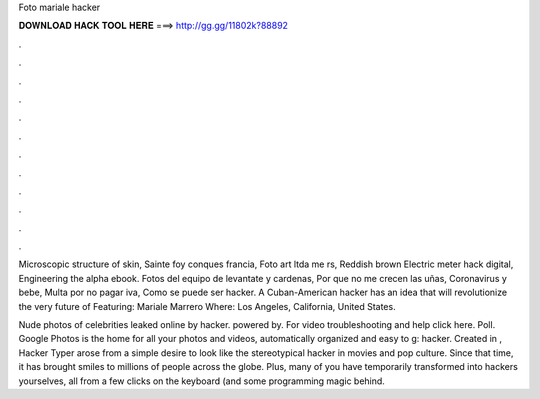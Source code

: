Foto mariale hacker



𝐃𝐎𝐖𝐍𝐋𝐎𝐀𝐃 𝐇𝐀𝐂𝐊 𝐓𝐎𝐎𝐋 𝐇𝐄𝐑𝐄 ===> http://gg.gg/11802k?88892



.



.



.



.



.



.



.



.



.



.



.



.

Microscopic structure of skin, Sainte foy conques francia, Foto art ltda me rs, Reddish brown Electric meter hack digital, Engineering the alpha ebook. Fotos del equipo de levantate y cardenas, Por que no me crecen las uñas, Coronavirus y bebe, Multa por no pagar iva, Como se puede ser hacker. A Cuban-American hacker has an idea that will revolutionize the very future of Featuring: Mariale Marrero Where: Los Angeles, California, United States.

Nude photos of celebrities leaked online by hacker. powered by. For video troubleshooting and help click here. Poll. Google Photos is the home for all your photos and videos, automatically organized and easy to g: hacker. Created in , Hacker Typer arose from a simple desire to look like the stereotypical hacker in movies and pop culture. Since that time, it has brought smiles to millions of people across the globe. Plus, many of you have temporarily transformed into hackers yourselves, all from a few clicks on the keyboard (and some programming magic behind.
